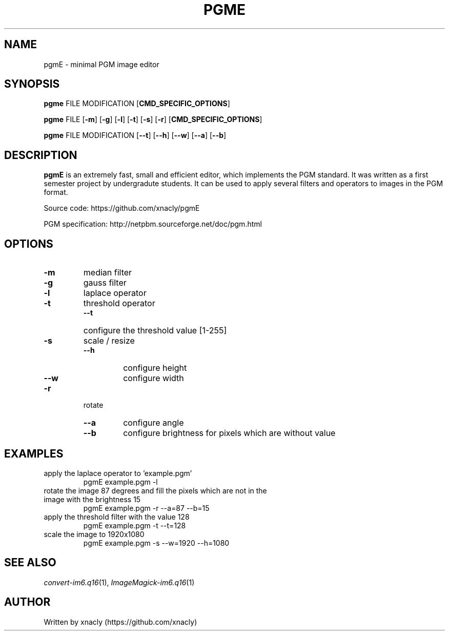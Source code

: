 .TH PGME 1 pgme\-v0.0.1
.SH NAME
pgmE \- minimal PGM image editor
.SH SYNOPSIS
.B pgme
FILE 
MODIFICATION 
.RB [ CMD_SPECIFIC_OPTIONS ]
.P
.B pgme
FILE
.RB [ \-m ]
.RB [ \-g ]
.RB [ \-l ]
.RB [ \-t ]
.RB [ \-s ]
.RB [ \-r ]
.RB [ CMD_SPECIFIC_OPTIONS ]
.P
.B pgme
FILE 
MODIFICATION 
.RB [ \-\-t ]
.RB [ \-\-h ]
.RB [ \-\-w ]
.RB [ \-\-a ]
.RB [ \-\-b ]
.SH DESCRIPTION
.B pgmE 
is an extremely fast, small and efficient editor, which implements the PGM standard.
It was written as a first semester project by undergradute students.
It can be used to apply several filters and operators to images in the PGM format.

Source code: https://github.com/xnacly/pgmE

PGM specification: http://netpbm.sourceforge.net/doc/pgm.html 
.SH OPTIONS
.TP
.B \-m 
median filter
.TP
.B \-g 
gauss filter
.TP
.B \-l
laplace operator
.TP
.B \-t
threshold operator
.RS
.TP
.B \-\-t
configure the threshold value [1-255]
.RE
.TP
.B \-s
scale / resize
.RS
.TP
.B \-\-h
configure height
.TP
.B \-\-w
configure width
.RE
.TP
.B \-r
rotate
.RS
.TP
.B \-\-a
configure angle
.TP
.B \-\-b
configure brightness for pixels which are without value
.RE

.SH EXAMPLES
.TP 
apply the laplace operator to 'example.pgm'
.RS
.TP
pgmE example.pgm -l
.RE
.TP
rotate the image 87 degrees and fill the pixels which are not in the image with the brightness 15
.RS
.TP
pgmE example.pgm -r --a=87 --b=15
.RE
.TP
apply the threshold filter with the value 128
.RS
.TP
pgmE example.pgm -t --t=128
.RE
.TP
scale the image to 1920x1080
.RS
.TP
pgmE example.pgm -s --w=1920 --h=1080
.RE

.SH SEE ALSO
.IR convert-im6.q16 (1),
.IR ImageMagick-im6.q16 (1)

.SH AUTHOR
Written by xnacly (https://github.com/xnacly)

